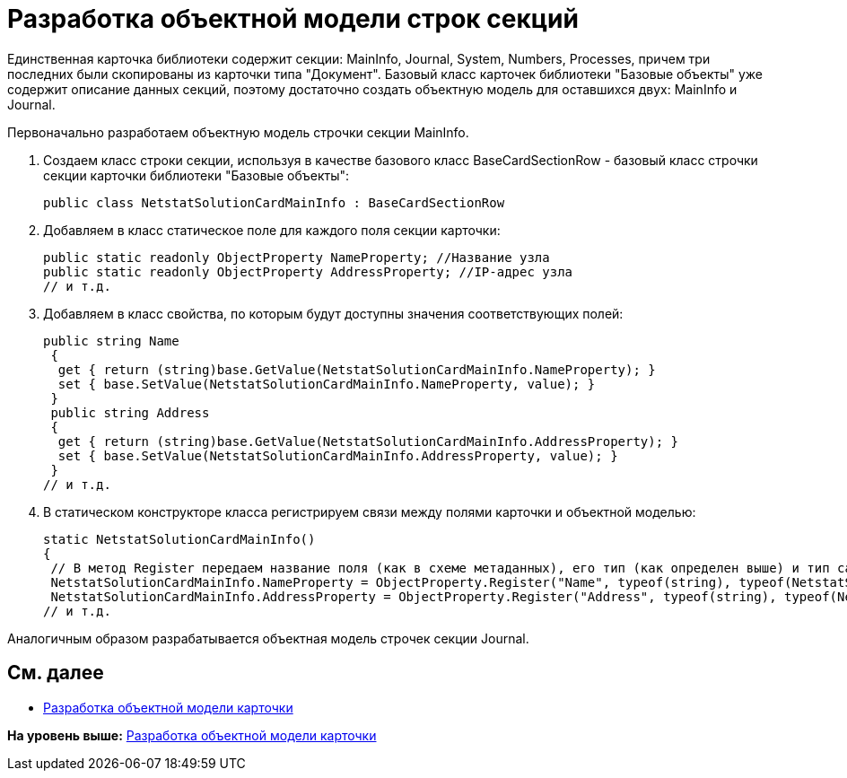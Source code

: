 = Разработка объектной модели строк секций

Единственная карточка библиотеки содержит секции: MainInfo, Journal, System, Numbers, Processes, причем три последних были скопированы из карточки типа "Документ". Базовый класс карточек библиотеки "Базовые объекты" уже содержит описание данных секций, поэтому достаточно создать объектную модель для оставшихся двух: MainInfo и Journal.

Первоначально разработаем объектную модель строчки секции MainInfo.

. Создаем класс строки секции, используя в качестве базового класс [.keyword .apiname]#BaseCardSectionRow# - базовый класс строчки секции карточки библиотеки "Базовые объекты":
+
[source,pre,codeblock,language-csharp]
----
public class NetstatSolutionCardMainInfo : BaseCardSectionRow
----
. Добавляем в класс статическое поле для каждого поля секции карточки:
+
[source,pre,codeblock,language-csharp]
----
public static readonly ObjectProperty NameProperty; //Название узла
public static readonly ObjectProperty AddressProperty; //IP-адрес узла
// и т.д.
----
. Добавляем в класс свойства, по которым будут доступны значения соответствующих полей:
+
[source,pre,codeblock,language-csharp]
----
public string Name
 {
  get { return (string)base.GetValue(NetstatSolutionCardMainInfo.NameProperty); }
  set { base.SetValue(NetstatSolutionCardMainInfo.NameProperty, value); }
 }
 public string Address
 {
  get { return (string)base.GetValue(NetstatSolutionCardMainInfo.AddressProperty); }
  set { base.SetValue(NetstatSolutionCardMainInfo.AddressProperty, value); }
 }
// и т.д.
----
. В статическом конструкторе класса регистрируем связи между полями карточки и объектной моделью:
+
[source,pre,codeblock,language-csharp]
----
static NetstatSolutionCardMainInfo()
{
 // В метод Register передаем название поля (как в схеме метаданных), его тип (как определен выше) и тип самой секции (текущий класс)
 NetstatSolutionCardMainInfo.NameProperty = ObjectProperty.Register("Name", typeof(string), typeof(NetstatSolutionCardMainInfo));
 NetstatSolutionCardMainInfo.AddressProperty = ObjectProperty.Register("Address", typeof(string), typeof(NetstatSolutionCardMainInfo));
// и т.д.
----

Аналогичным образом разрабатывается объектная модель строчек секции Journal.

== См. далее

* xref:CreateCardLib_CardObjectModel_Card.adoc[Разработка объектной модели карточки]

*На уровень выше:* xref:../pages/CreateCardLib_CardObjectModel.adoc[Разработка объектной модели карточки]
